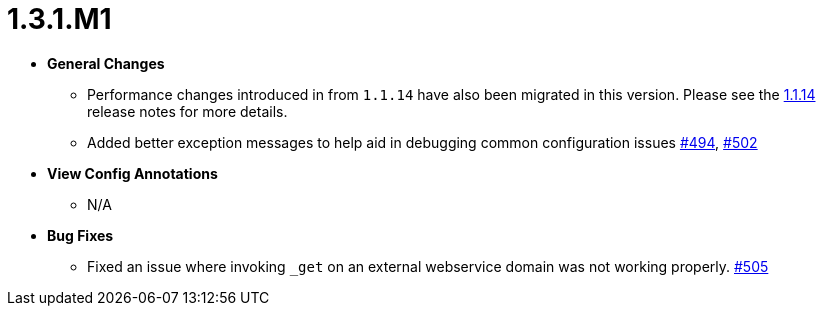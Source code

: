 [[release-notes-1.3.1.M1]]
= 1.3.1.M1

* **General Changes**
** Performance changes introduced in from `1.1.14` have also been migrated in this version. Please see the link:1.1.14.html[1.1.14] release notes for more details.
** Added better exception messages to help aid in debugging common configuration issues https://github.com/openanthem/nimbus-core/pull/494[#494], https://github.com/openanthem/nimbus-core/pull/502[#502]

* **View Config Annotations**
** N/A

* **Bug Fixes**
** Fixed an issue where invoking `_get` on an external webservice domain was not working properly. https://github.com/openanthem/nimbus-core/pull/505[#505]
